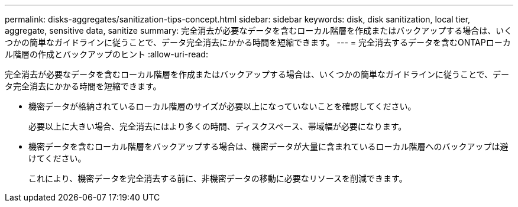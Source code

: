 ---
permalink: disks-aggregates/sanitization-tips-concept.html 
sidebar: sidebar 
keywords: disk, disk sanitization, local tier, aggregate, sensitive data, sanitize 
summary: 完全消去が必要なデータを含むローカル階層を作成またはバックアップする場合は、いくつかの簡単なガイドラインに従うことで、データ完全消去にかかる時間を短縮できます。 
---
= 完全消去するデータを含むONTAPローカル階層の作成とバックアップのヒント
:allow-uri-read: 


[role="lead"]
完全消去が必要なデータを含むローカル階層を作成またはバックアップする場合は、いくつかの簡単なガイドラインに従うことで、データ完全消去にかかる時間を短縮できます。

* 機密データが格納されているローカル階層のサイズが必要以上になっていないことを確認してください。
+
必要以上に大きい場合、完全消去にはより多くの時間、ディスクスペース、帯域幅が必要になります。

* 機密データを含むローカル階層をバックアップする場合は、機密データが大量に含まれているローカル階層へのバックアップは避けてください。
+
これにより、機密データを完全消去する前に、非機密データの移動に必要なリソースを削減できます。


